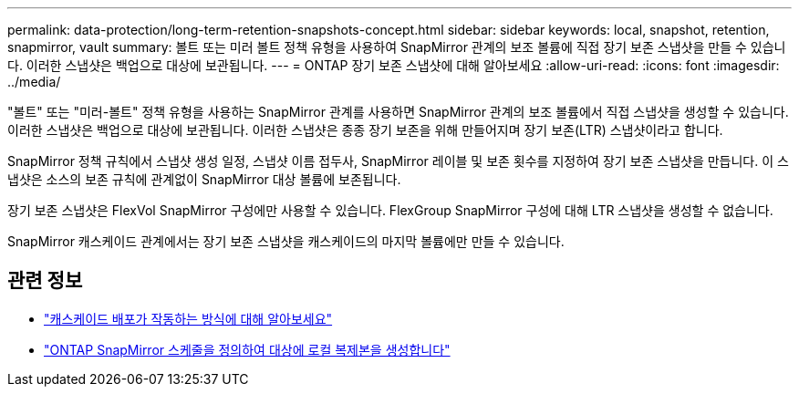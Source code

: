 ---
permalink: data-protection/long-term-retention-snapshots-concept.html 
sidebar: sidebar 
keywords: local, snapshot, retention, snapmirror, vault 
summary: 볼트 또는 미러 볼트 정책 유형을 사용하여 SnapMirror 관계의 보조 볼륨에 직접 장기 보존 스냅샷을 만들 수 있습니다.  이러한 스냅샷은 백업으로 대상에 보관됩니다. 
---
= ONTAP 장기 보존 스냅샷에 대해 알아보세요
:allow-uri-read: 
:icons: font
:imagesdir: ../media/


[role="lead"]
"볼트" 또는 "미러-볼트" 정책 유형을 사용하는 SnapMirror 관계를 사용하면 SnapMirror 관계의 보조 볼륨에서 직접 스냅샷을 생성할 수 있습니다. 이러한 스냅샷은 백업으로 대상에 보관됩니다. 이러한 스냅샷은 종종 장기 보존을 위해 만들어지며 장기 보존(LTR) 스냅샷이라고 합니다.

SnapMirror 정책 규칙에서 스냅샷 생성 일정, 스냅샷 이름 접두사, SnapMirror 레이블 및 보존 횟수를 지정하여 장기 보존 스냅샷을 만듭니다.  이 스냅샷은 소스의 보존 규칙에 관계없이 SnapMirror 대상 볼륨에 보존됩니다.

장기 보존 스냅샷은 FlexVol SnapMirror 구성에만 사용할 수 있습니다.  FlexGroup SnapMirror 구성에 대해 LTR 스냅샷을 생성할 수 없습니다.

SnapMirror 캐스케이드 관계에서는 장기 보존 스냅샷을 캐스케이드의 마지막 볼륨에만 만들 수 있습니다.



== 관련 정보

* link:supported-deployment-config-concept.html#how-cascade-deployments-work["캐스케이드 배포가 작동하는 방식에 대해 알아보세요"]
* link:define-schedule-create-local-copy-destination-task.html["ONTAP SnapMirror 스케줄을 정의하여 대상에 로컬 복제본을 생성합니다"]

